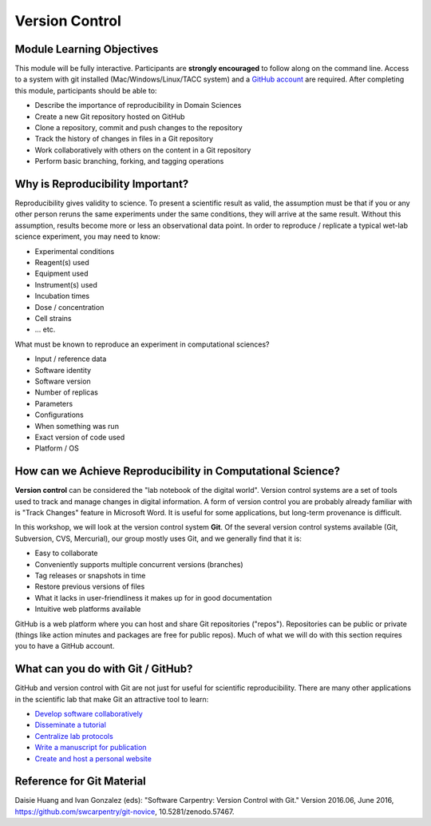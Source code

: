 
Version Control
===============

Module Learning Objectives
^^^^^^^^^^^^^^^^^^^^^^^^^^

This module will be fully interactive. Participants are **strongly encouraged** to follow along on the command line. Access to a system with git installed (Mac/Windows/Linux/TACC system) and a `GitHub account <https://github.com/join>`_ are required. After completing this module, participants should be able to:


* Describe the importance of reproducibility in Domain Sciences
* Create a new Git repository hosted on GitHub
* Clone a repository, commit and push changes to the repository
* Track the history of changes in files in a Git repository
* Work collaboratively with others on the content in a Git repository
* Perform basic branching, forking, and tagging operations

Why is Reproducibility Important?
^^^^^^^^^^^^^^^^^^^^^^^^^^^^^^^^^

Reproducibility gives validity to science. To present a scientific result as valid, the assumption must be that if you or any other person reruns the same experiments under the same conditions, they will arrive at the same result. Without this assumption, results become more or less an observational data point. In order to reproduce / replicate a typical wet-lab science experiment, you may need to know:


* Experimental conditions
* Reagent(s) used
* Equipment used
* Instrument(s) used
* Incubation times
* Dose / concentration
* Cell strains
* ... etc.

What must be known to reproduce an experiment in computational sciences?


* Input / reference data
* Software identity
* Software version
* Number of replicas
* Parameters
* Configurations
* When something was run
* Exact version of code used
* Platform / OS

How can we Achieve Reproducibility in Computational Science?
^^^^^^^^^^^^^^^^^^^^^^^^^^^^^^^^^^^^^^^^^^^^^^^^^^^^^^^^^^^^

**Version control** can be considered the "lab notebook of the digital world". Version control systems are a set of tools used to track and manage changes in digital information. A form of version control you are probably already familiar with is "Track Changes" feature in Microsoft Word. It is useful for some applications, but long-term provenance is difficult.

.. image:: ./images/sophistication.png
   :target: ./images/sophistication.png
   :alt: Sophistication Levels

In this workshop, we will look at the version control system **Git**. Of the several version control systems available (Git, Subversion, CVS, Mercurial), our group mostly uses Git, and we generally find that it is:


* Easy to collaborate
* Conveniently supports multiple concurrent versions (branches)
* Tag releases or snapshots in time
* Restore previous versions of files
* What it lacks in user-friendliness it makes up for in good documentation
* Intuitive web platforms available

GitHub is a web platform where you can host and share Git repositories ("repos"). Repositories can be public or private (things like action minutes and packages are free for public repos). Much of what we will do with this section requires you to have a GitHub account.

What can you do with Git / GitHub?
^^^^^^^^^^^^^^^^^^^^^^^^^^^^^^^^^^

GitHub and version control with Git are not just for useful for scientific reproducibility. There are many other applications in the scientific lab that make Git an attractive tool to learn:


* `Develop software collaboratively <https://www.atlassian.com/git/tutorials/comparing-workflows/gitflow-workflow>`_
* `Disseminate a tutorial <https://github.com/ancantu/SCICLD2019>`_
* `Centralize lab protocols <https://github.com/search?q=lab+protocols>`_
* `Write a manuscript for publication <https://livecomsjournal.github.io/about/paper_code/>`_
* `Create and host a personal website <http://jmcglone.com/guides/github-pages/>`_

Reference for Git Material
^^^^^^^^^^^^^^^^^^^^^^^^^^

Daisie Huang and Ivan Gonzalez (eds): "Software Carpentry: Version
Control with Git."  Version 2016.06, June 2016,
https://github.com/swcarpentry/git-novice, 10.5281/zenodo.57467.
